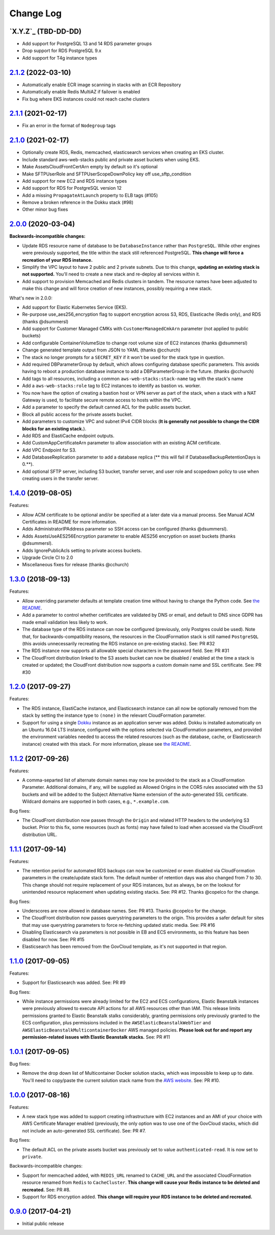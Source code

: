 Change Log
==========

`X.Y.Z`_ (TBD-DD-DD)
---------------------

* Add support for PostgreSQL 13 and 14 RDS parameter groups
* Drop support for RDS PostgreSQL 9.x
* Add support for T4g instance types


`2.1.2`_ (2022-03-10)
---------------------

* Automatically enable ECR image scanning in stacks with an ECR Repository
* Automatically enable Redis MultiAZ if failover is enabled
* Fix bug where EKS instances could not reach cache clusters


`2.1.1`_ (2021-02-17)
---------------------

* Fix an error in the format of ``Nodegroup`` tags


`2.1.0`_ (2021-02-17)
---------------------

* Optionally create RDS, Redis, memcached, elasticsearch services when creating
  an EKS cluster.
* Include standard aws-web-stacks public and private asset buckets when using EKS.
* Make AssetsCloudFrontCertArn empty by default so it's optional
* Make SFTPUserRole and SFTPUserScopeDownPolicy key off use_sftp_condition
* Add support for new EC2 and RDS instance types
* Add support for RDS for PostgreSQL version 12
* Add a missing ``PropagateAtLaunch`` property to ELB tags (#105)
* Remove a broken reference in the Dokku stack (#98)
* Other minor bug fixes


`2.0.0`_ (2020-03-04)
---------------------

**Backwards-incompatible changes:**

* Update RDS resource name of database to be ``DatabaseInstance`` rather than ``PostgreSQL``. While other engines were previously supported, the title within the stack still referenced PostgreSQL. **This change will force a recreation of your RDS instance.**
* Simplify the VPC layout to have 2 public and 2 private subnets. Due to this change, **updating an existing stack is not supported.**  You'll need to create a new stack and re-deploy all services within it.
* Add support to provision Memcached and Redis clusters in tandem. The resource names have been adjusted to make this change and will force creation of new instances, possibly requiring a new stack.

What's new in 2.0.0:

* Add support for Elastic Kubernetes Service (EKS).
* Re-purpose use_aes256_encryption flag to support encryption across S3, RDS, Elasticache (Redis only), and RDS (thanks @dsummersl)
* Add support for Customer Managed CMKs with ``CustomerManagedCmkArn`` parameter (not applied to public buckets)
* Add configurable ContainerVolumeSize to change root volume size of EC2 instances (thanks @dsummersl)
* Change generated template output from JSON to YAML (thanks @cchurch)
* The stack no longer prompts for a ``SECRET_KEY`` if it won't be used for the stack type in question.
* Add required DBParameterGroup by default, which allows configuring database specific parameters. This avoids having to reboot a production database instance to add a DBParameterGroup in the future. (thanks @cchurch)
* Add tags to all resources, including a common ``aws-web-stacks:stack-name`` tag with the stack's name
* Add a ``aws-web-stacks:role`` tag to EC2 instances to identify as bastion vs. worker.
* You now have the option of creating a bastion host or VPN server as part of the stack, when a
  stack with a NAT Gateway is used, to facilitate secure remote access to hosts within the VPC.
* Add a parameter to specify the default canned ACL for the public assets bucket.
* Block all public access for the private assets bucket.
* Add parameters to customize VPC and subnet IPv4 CIDR blocks (**It is generally not possible to change the CIDR blocks for an existing stack.**).
* Add RDS and ElastiCache endpoint outputs.
* Add CustomAppCertificateArn parameter to allow association with an existing ACM certificate.
* Add VPC Endpoint for S3.
* Add DatabaseReplication parameter to add a database replica (** this will fail if DatabaseBackupRetentionDays is 0.**).
* Add optional SFTP server, including S3 bucket, transfer server, and user role and scopedown policy to use when creating
  users in the transfer server.


`1.4.0`_ (2019-08-05)
---------------------

Features:

* Allow ACM certificate to be optional and/or be specified at a later date via a manual process. See
  Manual ACM Certificates in README for more information.
* Adds AdministratorIPAddress parameter so SSH access can be configured (thanks @dsummersl).
* Adds AssetsUseAES256Encryption parameter to enable AES256 encryption on asset buckets (thanks @dsummersl).
* Adds IgnorePublicAcls setting to private access buckets.
* Upgrade Circle CI to 2.0
* Miscellaneous fixes for release (thanks @cchurch)


`1.3.0`_ (2018-09-13)
---------------------

Features:

* Allow overriding parameter defaults at template creation time without having to change the
  Python code.  See `the README
  <https://github.com/caktus/aws-web-stacks/blob/main/README.rst#dokku>`_.
* Add a parameter to control whether certificates are validated by DNS or email, and default
  to DNS since GDPR has made email validation less likely to work.
* The database type of the RDS instance can now be configured (previously, only Postgres could
  be used). Note that, for backwards-compatibility reasons, the resources in the CloudFormation
  stack is still named ``PostgreSQL`` (this avoids unnecessarily recreating the RDS instance
  on pre-existing stacks). See: PR #32
* The RDS instance now supports all allowable special characters in the password field. See: PR #31
* The CloudFront distribution linked to the S3 assets bucket can now be disabled / enabled at the
  time a stack is created or updated; the CloudFront distribution now supports a custom domain name
  and SSL certificate. See: PR #30

`1.2.0`_ (2017-09-27)
---------------------

Features:

* The RDS instance, ElastiCache instance, and Elasticsearch instance can all now be optionally
  removed from the stack by setting the instance type to ``(none)`` in the relevant CloudFormation
  parameter.
* Support for using a single `Dokku <http://dokku.viewdocs.io/dokku/>`_ instance as an application
  server was added. Dokku is installed automatically on an Ubuntu 16.04 LTS instance, configured
  with the options selected via CloudFormation parameters, and provided the environment variables
  needed to access the related resources (such as the database, cache, or Elasticsearch instance)
  created with this stack. For more information, please see `the README
  <https://github.com/caktus/aws-web-stacks/blob/main/README.rst#dokku>`_.

`1.1.2`_ (2017-09-26)
---------------------

Features:

* A comma-separted list of alternate domain names may now be provided to the stack as a
  CloudFormation Parameter. Additional domains, if any, will be supplied as Allowed Origins
  in the CORS rules associated with the S3 buckets and will be added to the Subject
  Alternative Name extension of the auto-generated SSL certificate. Wildcard domains are
  supported in both cases, e.g., ``*.example.com``.

Bug fixes:

* The CloudFront distribution now passes through the ``Origin`` and related HTTP headers to
  the underlying S3 bucket. Prior to this fix, some resources (such as fonts) may have failed
  to load when accessed via the CloudFront distribution URL.

`1.1.1`_ (2017-09-14)
---------------------

Features:

* The retention period for automated RDS backups can now be customized or even disabled via
  CloudFormation parameters in the create/update stack form. The default number of retention
  days was also changed from 7 to 30. This change should not require replacement of your
  RDS instances, but as always, be on the lookout for unintended resource replacement when
  updating existing stacks. See: PR #12. Thanks @copelco for the change.

Bug fixes:

* Underscores are now allowed in database names. See: PR #13. Thanks @copelco for the change.
* The CloudFront distribution now passes querystring parameters to the origin. This provides
  a safer default for sites that may use querystring parameters to force re-fetching updated
  static media. See: PR #16
* Disabling Elasticsearch via parameters is not possible in EB and ECS environments, so this
  feature has been disabled for now. See: PR #15
* Elasticsearch has been removed from the GovCloud template, as it's not supported in that
  region.


`1.1.0`_ (2017-09-05)
-----------------------

Features:

* Support for Elasticsearch was added. See: PR #9

Bug fixes:

* While instance permissions were already limited for the EC2 and ECS configurations, Elastic
  Beanstalk instances were previously allowed to execute API actions for all AWS resources other
  than IAM. This release limits permissions granted to Elastic Beanstalk stalks considerably,
  granting permissions only previously granted to the ECS configuration, plus permissions
  included in the ``AWSElasticBeanstalkWebTier`` and ``AWSElasticBeanstalkMulticontainerDocker``
  AWS managed policies. **Please look out for and report any permission-related issues with
  Elastic Beanstalk stacks.** See: PR #11


`1.0.1`_ (2017-09-05)
-----------------------

Bug fixes:

* Remove the drop down list of Multicontainer Docker solution stacks, which was impossible to
  keep up to date. You'll need to copy/paste the current solution stack name from the `AWS
  website <http://docs.aws.amazon.com/elasticbeanstalk/latest/dg/concepts.platforms.html#concepts.platforms.mcdocker>`_.
  See: PR #10.


`1.0.0`_ (2017-08-16)
-----------------------

Features:

* A new stack type was added to support creating infrastructure with EC2 instances and an AMI of
  your choice with AWS Certificate Manager enabled (previously, the only option was to use one of
  the GovCloud stacks, which did not include an auto-generated SSL certificate). See: PR #7.

Bug fixes:

* The default ACL on the private assets bucket was previously set to  value ``authenticated-read``.
  It is now set to ``private``.

Backwards-incompatible changes:

* Support for memcached added, with ``REDIS_URL`` renamed to ``CACHE_URL`` and the associated
  CloudFormation resource renamed from ``Redis`` to ``CacheCluster``. **This change will cause your
  Redis instance to be deleted and recreated.** See: PR #8.
* Support for RDS encryption added. **This change will require your RDS instance to be deleted and
  recreated.**


`0.9.0`_ (2017-04-21)
----------------------

* Initial public release


.. _2.1.2: https://aws-web-stacks.s3.amazonaws.com/index.html?prefix=2.1.2/
.. _2.1.1: https://aws-web-stacks.s3.amazonaws.com/index.html?prefix=2.1.1/
.. _2.1.0: https://aws-web-stacks.s3.amazonaws.com/index.html?prefix=2.1.0/
.. _2.0.0: https://aws-web-stacks.s3.amazonaws.com/index.html?prefix=2.0.0/
.. _1.4.0: https://aws-web-stacks.s3.amazonaws.com/index.html?prefix=1.4.0/
.. _1.3.0: https://aws-web-stacks.s3.amazonaws.com/index.html?prefix=1.3.0/
.. _1.2.0: https://aws-web-stacks.s3.amazonaws.com/index.html?prefix=1.2.0/
.. _1.1.2: https://aws-web-stacks.s3.amazonaws.com/index.html?prefix=1.1.2/
.. _1.1.1: https://aws-web-stacks.s3.amazonaws.com/index.html?prefix=1.1.1/
.. _1.1.0: https://aws-web-stacks.s3.amazonaws.com/index.html?prefix=1.1.0/
.. _1.0.1: https://aws-web-stacks.s3.amazonaws.com/index.html?prefix=1.0.1/
.. _1.0.0: https://aws-web-stacks.s3.amazonaws.com/index.html?prefix=1.0.0/
.. _0.9.0: https://aws-web-stacks.s3.amazonaws.com/index.html?prefix=0.9.0/
